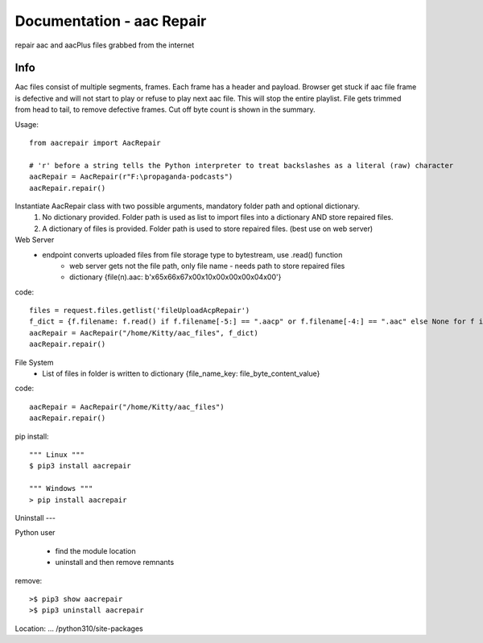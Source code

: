 Documentation - aac Repair
==========================
repair aac and aacPlus files grabbed from the internet

Info
----
Aac files consist of multiple segments, frames. Each frame has a header and payload. 
Browser get stuck if aac file frame is defective and will not start to play or refuse to play next aac file.
This will stop the entire playlist.
File gets trimmed from head to tail, to remove defective frames. 
Cut off byte count is shown in the summary.

Usage::

   from aacrepair import AacRepair
	
   # 'r' before a string tells the Python interpreter to treat backslashes as a literal (raw) character
   aacRepair = AacRepair(r"F:\propaganda-podcasts")
   aacRepair.repair()


Instantiate AacRepair class with two possible arguments, mandatory folder path and optional dictionary. 
 1. No dictionary provided. Folder path is used as list to import files into a dictionary AND store repaired files.
 2. A dictionary of files is provided. Folder path is used to store repaired files. (best use on web server)


Web Server
 * endpoint converts uploaded files from file storage type to bytestream, use .read() function
    * web server gets not the file path, only file name - needs path to store repaired files
    * dictionary {file(n).aac: b'\x65\x66\x67\x00\x10\x00\x00\x00\x04\x00'}


code::

   files = request.files.getlist('fileUploadAcpRepair')
   f_dict = {f.filename: f.read() if f.filename[-5:] == ".aacp" or f.filename[-4:] == ".aac" else None for f in files}
   aacRepair = AacRepair("/home/Kitty/aac_files", f_dict)
   aacRepair.repair()

File System
 * List of files in folder is written to dictionary {file_name_key: file_byte_content_value}

code::

   aacRepair = AacRepair("/home/Kitty/aac_files")
   aacRepair.repair()

pip install::

   """ Linux """
   $ pip3 install aacrepair

   """ Windows """
   > pip install aacrepair


Uninstall
---

Python user

 * find the module location
 * uninstall and then remove remnants

remove::

   >$ pip3 show aacrepair
   >$ pip3 uninstall aacrepair

Location: ... /python310/site-packages
